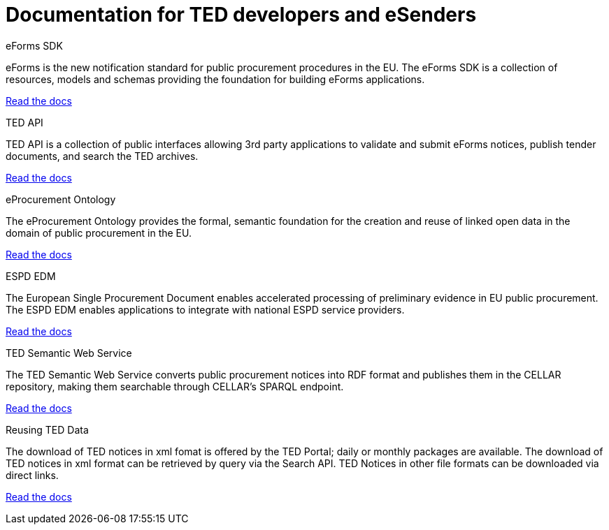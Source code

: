 = Documentation for TED developers and eSenders

[.tile-container]
--

[.tile]
.eForms SDK
****
eForms is the new notification standard for public procurement procedures in the EU. The eForms SDK is a collection of resources, models and schemas providing the foundation for building eForms applications.

<<eforms:ROOT:index.adoc#, Read the docs>>
****

[.tile]
.TED API
****
TED API is a collection of public interfaces allowing 3rd party applications to validate and submit eForms notices, publish tender documents, and search the TED archives.

<<api:ROOT:index.adoc#, Read the docs>>
****

[.tile]
.eProcurement Ontology
****
The eProcurement Ontology provides the formal, semantic foundation for the creation and reuse of linked open data in the domain of public procurement in the EU.

<<EPO:ROOT:index.adoc#, Read the docs>>
****
[.tile]
.ESPD EDM
****
The European Single Procurement Document enables accelerated processing of preliminary evidence in EU public procurement. The ESPD EDM enables applications to integrate with national ESPD service providers.

<<espd-home:ROOT:index.adoc#, Read the docs>>
****
[.tile]
.TED Semantic Web Service
****
The TED Semantic Web Service converts public procurement notices into RDF format and publishes them in the CELLAR repository, making them searchable through CELLAR’s SPARQL endpoint.

<<SWS:ROOT:index.adoc#, Read the docs>>
****
[.tile]
.Reusing TED Data 
****
The download of TED notices in xml fomat is offered by the TED Portal; daily or monthly packages are available. The download of TED notices in xml format can be retrieved by query via the Search API. TED Notices in other file formats can be downloaded via direct links. 

<<noticedownloads:ROOT:index.adoc#, Read the docs>>
****
--
